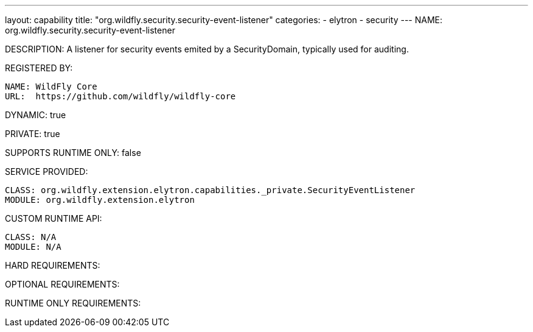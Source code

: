 ---
layout: capability
title:  "org.wildfly.security.security-event-listener"
categories:
  - elytron
  - security
---
NAME: org.wildfly.security.security-event-listener

DESCRIPTION: A listener for security events emited by a SecurityDomain, typically used for auditing.

REGISTERED BY:

  NAME: WildFly Core
  URL:  https://github.com/wildfly/wildfly-core

DYNAMIC: true

PRIVATE: true

SUPPORTS RUNTIME ONLY: false

SERVICE PROVIDED:

  CLASS: org.wildfly.extension.elytron.capabilities._private.SecurityEventListener
  MODULE: org.wildfly.extension.elytron

CUSTOM RUNTIME API:

  CLASS: N/A
  MODULE: N/A

HARD REQUIREMENTS:

OPTIONAL REQUIREMENTS:

RUNTIME ONLY REQUIREMENTS:


